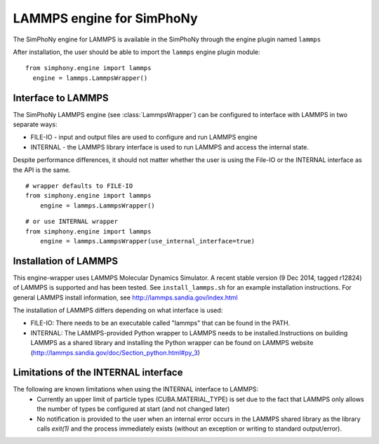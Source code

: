 LAMMPS engine for SimPhoNy
==========================

The SimPhoNy engine for LAMMPS is available in the SimPhoNy through the engine plugin named ``lammps``

After installation, the user should be able to import the ``lammps`` engine plugin module::

  from simphony.engine import lammps
    engine = lammps.LammpsWrapper()



Interface to LAMMPS
--------------------

The SimPhoNy LAMMPS engine (see :class:`LammpsWrapper`) can be configured to
interface with LAMMPS in two separate ways:

* FILE-IO - input and output files are used to configure and run LAMMPS engine
* INTERNAL - the LAMMPS library interface is used to run LAMMPS and access the
  internal state.

Despite performance differences, it should not matter whether the user is
using the File-IO or the INTERNAL interface as the API is the same.

::

   # wrapper defaults to FILE-IO
   from simphony.engine import lammps
       engine = lammps.LammpsWrapper()

::

   # or use INTERNAL wrapper
   from simphony.engine import lammps
       engine = lammps.LammpsWrapper(use_internal_interface=true)


Installation of LAMMPS
----------------------

This engine-wrapper uses LAMMPS Molecular Dynamics Simulator. A recent stable
version (9 Dec 2014, tagged r12824) of LAMMPS is supported and has been
tested. See ``install_lammps.sh`` for an example installation instructions.
For general LAMMPS install information, see http://lammps.sandia.gov/index.html

The installation of LAMMPS differs depending on what interface is used:

- FILE-IO: There needs to be an executable called "lammps" that can be found in
  the PATH.
- INTERNAL:  The LAMMPS-provided Python wrapper to LAMMPS needs to be
  installed.Instructions on building LAMMPS as a shared library and installing
  the Python wrapper can be found on LAMMPS website
  (http://lammps.sandia.gov/doc/Section_python.html#py_3)

Limitations of the INTERNAL interface
-------------------------------------
The following are known limitations when using the INTERNAL interface to LAMMPS:
 - Currently an upper limit of particle types (CUBA.MATERIAL_TYPE) is set due to
   the fact that LAMMPS only allows the number of types be configured at start
   (and not changed later)
 - No notification is provided to the user when an internal error occurs in the
   LAMMPS shared library as the library calls `exit(1)` and the process
   immediately exists (without an exception or writing to standard
   output/error).
